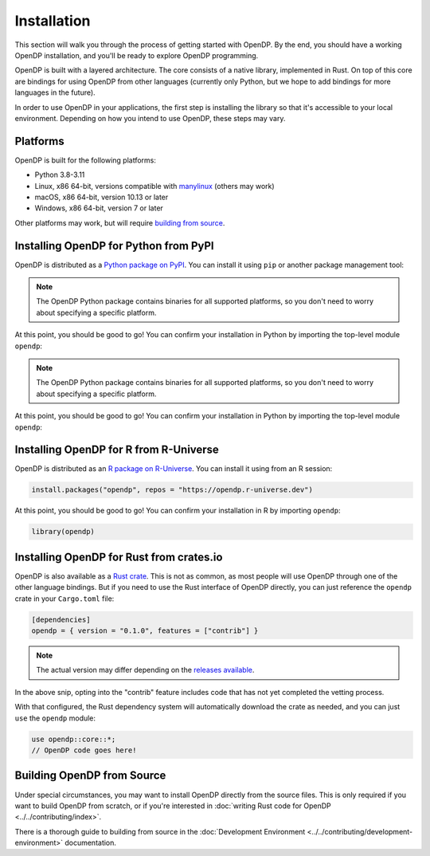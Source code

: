 Installation
============

This section will walk you through the process of getting started with OpenDP. By the end, you should have a working OpenDP installation, and you'll be ready to explore OpenDP programming.

OpenDP is built with a layered architecture. The core consists of a native library, implemented in Rust. On top of this core are bindings for using OpenDP from other languages (currently only Python, but we hope to add bindings for more languages in the future).

In order to use OpenDP in your applications, the first step is installing the library so that it's accessible to your local environment. Depending on how you intend to use OpenDP, these steps may vary.

Platforms
^^^^^^^^^

OpenDP is built for the following platforms:

* Python 3.8-3.11
* Linux, x86 64-bit, versions compatible with `manylinux <https://github.com/pypa/manylinux>`_ (others may work)
* macOS, x86 64-bit, version 10.13 or later
* Windows, x86 64-bit, version 7 or later

Other platforms may work, but will require `building from source <#building-opendp-from-source>`_.

Installing OpenDP for Python from PyPI
^^^^^^^^^^^^^^^^^^^^^^^^^^^^^^^^^^^^^^

OpenDP is distributed as a `Python package on PyPI <https://pypi.org/project/opendp/>`_. You can install it using ``pip`` or another package management tool:

.. prompt:: bash

    pip install opendp

.. note::

    The OpenDP Python package contains binaries for all supported platforms, so you don't need to worry about specifying a specific platform.

At this point, you should be good to go! You can confirm your installation in Python by importing the top-level module ``opendp``:

.. doctest::

    >>> import opendp

.. note::

    The OpenDP Python package contains binaries for all supported platforms, so you don't need to worry about specifying a specific platform.

At this point, you should be good to go! You can confirm your installation in Python by importing the top-level module ``opendp``:

.. doctest::

    >>> import opendp

Installing OpenDP for R from R-Universe
^^^^^^^^^^^^^^^^^^^^^^^^^^^^^^^^^^^^^^^

OpenDP is distributed as an `R package on R-Universe <https://opendp.r-universe.dev>`_. 
You can install it using from an R session:

.. code-block:: R

    install.packages("opendp", repos = "https://opendp.r-universe.dev")

At this point, you should be good to go! You can confirm your installation in R by importing ``opendp``:

.. code-block:: R

    library(opendp)


Installing OpenDP for Rust from crates.io
^^^^^^^^^^^^^^^^^^^^^^^^^^^^^^^^^^^^^^^^^

OpenDP is also available as a `Rust crate <https://crates.io/crates/opendp>`_.
This is not as common, as most people will use OpenDP through one of the other language bindings.
But if you need to use the Rust interface of OpenDP directly, you can just reference the ``opendp`` crate in your ``Cargo.toml`` file:

.. code-block:: toml

    [dependencies]
    opendp = { version = "0.1.0", features = ["contrib"] }

.. note::

    The actual version may differ depending on the `releases available <https://github.com/opendp/opendp/releases>`_.

In the above snip, opting into the "contrib" feature includes code that has not yet completed the vetting process.

With that configured, the Rust dependency system will automatically download the crate as needed, and you can just ``use`` the ``opendp`` module:

.. code-block:: rust

    use opendp::core::*;
    // OpenDP code goes here!

Building OpenDP from Source
^^^^^^^^^^^^^^^^^^^^^^^^^^^

Under special circumstances, you may want to install OpenDP directly from the source files.
This is only required if you want to build OpenDP from scratch, 
or if you're interested in :doc:`writing Rust code for OpenDP <../../contributing/index>`.

There is a thorough guide to building from source in the :doc:`Development Environment <../../contributing/development-environment>` documentation.
